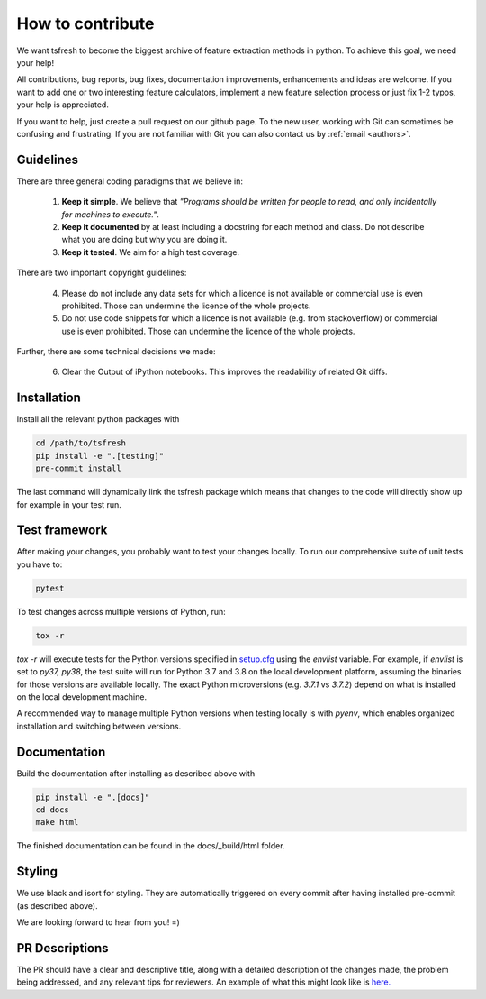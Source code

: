 How to contribute
=================

We want tsfresh to become the biggest archive of feature extraction methods in python. To achieve this goal, we need
your help!

All contributions, bug reports, bug fixes, documentation improvements, enhancements and ideas are welcome. If you
want to add one or two interesting feature calculators, implement a new feature selection process or just fix 1-2 typos,
your help is appreciated.

If you want to help, just create a pull request on our github page. To the new user, working with Git can sometimes be
confusing and frustrating. If you are not familiar with Git you can also contact us by :ref:`email <authors>`.


Guidelines
''''''''''

There are three general coding paradigms that we believe in:

    1. **Keep it simple**. We believe that *"Programs should be written for people to read, and only incidentally for
       machines to execute."*.

    2. **Keep it documented** by at least including a docstring for each method and class. Do not describe what you are
       doing but why you are doing it.

    3. **Keep it tested**. We aim for a high test coverage.


There are two important copyright guidelines:

    4. Please do not include any data sets for which a licence is not available or commercial use is even prohibited.
       Those can undermine the licence of the whole projects.

    5. Do not use code snippets for which a licence is not available (e.g. from stackoverflow) or commercial use is
       even prohibited. Those can undermine the licence of the whole projects.

Further, there are some technical decisions we made:

    6. Clear the Output of iPython notebooks. This improves the readability of related Git diffs.


Installation
''''''''''''

Install all the relevant python packages with

.. code::

    cd /path/to/tsfresh
    pip install -e ".[testing]"
    pre-commit install


The last command will dynamically link the tsfresh package which means that changes to the code will directly show up
for example in your test run.


Test framework
''''''''''''''

After making your changes, you probably want to test your changes locally. To run our comprehensive suite of unit tests
you have to:


.. code::

    pytest


To test changes across multiple versions of Python, run:


.. code::

    tox -r


`tox -r` will execute tests for the Python versions specified in `setup.cfg <https://github.com/blue-yonder/tsfresh/blob/1297c8ca5bd6f8f23b4de50e3f052fb4ec1307f8/setup.cfg>`_ using the `envlist` variable. For example, if `envlist` is set to `py37, py38`, the test suite will run for Python 3.7 and 3.8 on the local development platform, assuming the binaries for those versions are available locally. The exact Python microversions (e.g. `3.7.1` vs `3.7.2`) depend on what is installed on the local development machine.

A recommended way to manage multiple Python versions when testing locally is with `pyenv`, which enables organized installation and switching between versions.

Documentation
'''''''''''''

Build the documentation after installing as described above with


.. code::

    pip install -e ".[docs]"
    cd docs
    make html

The finished documentation can be found in the docs/_build/html folder.


Styling
'''''''

We use black and isort for styling. They are automatically triggered on every commit after having installed pre-commit
(as described above).


We are looking forward to hear from you! =)


PR Descriptions
'''''''''''''''

The PR should have a clear and descriptive title, along with a detailed description of the changes made, the problem being addressed, and any relevant tips for reviewers. An example of what this might look like is `here. <https://github.com/blue-yonder/tsfresh/pull/994#issue-1509962136>`_
